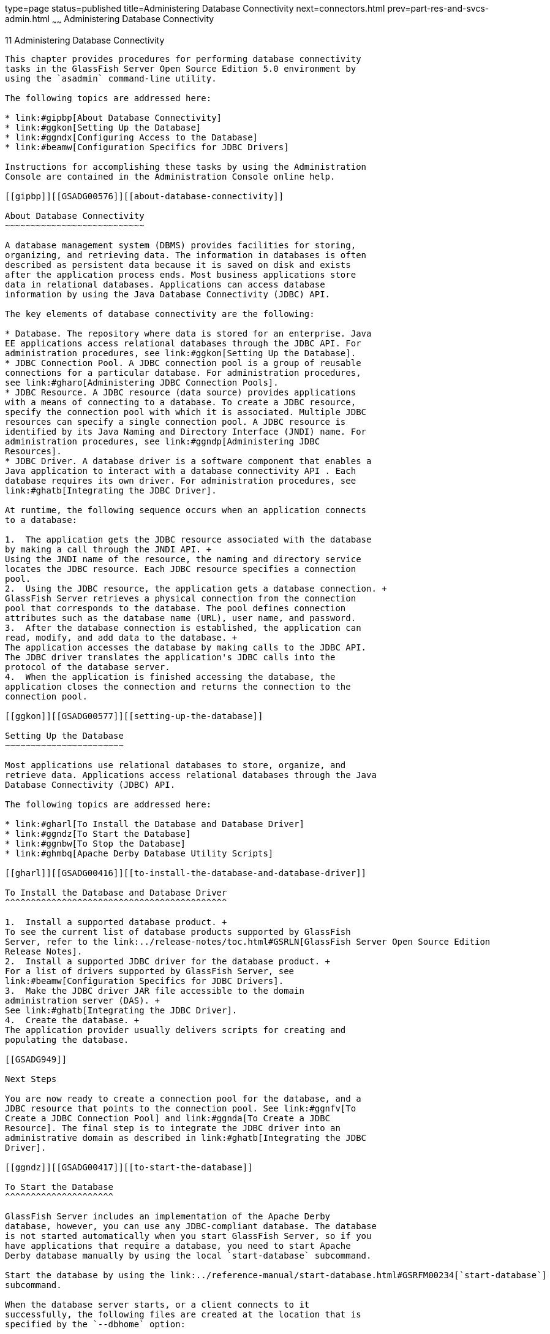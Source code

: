 type=page
status=published
title=Administering Database Connectivity
next=connectors.html
prev=part-res-and-svcs-admin.html
~~~~~~
Administering Database Connectivity
===================================

[[GSADG00015]][[ablih]]


[[administering-database-connectivity]]
11 Administering Database Connectivity
--------------------------------------

This chapter provides procedures for performing database connectivity
tasks in the GlassFish Server Open Source Edition 5.0 environment by
using the `asadmin` command-line utility.

The following topics are addressed here:

* link:#gipbp[About Database Connectivity]
* link:#ggkon[Setting Up the Database]
* link:#ggndx[Configuring Access to the Database]
* link:#beamw[Configuration Specifics for JDBC Drivers]

Instructions for accomplishing these tasks by using the Administration
Console are contained in the Administration Console online help.

[[gipbp]][[GSADG00576]][[about-database-connectivity]]

About Database Connectivity
~~~~~~~~~~~~~~~~~~~~~~~~~~~

A database management system (DBMS) provides facilities for storing,
organizing, and retrieving data. The information in databases is often
described as persistent data because it is saved on disk and exists
after the application process ends. Most business applications store
data in relational databases. Applications can access database
information by using the Java Database Connectivity (JDBC) API.

The key elements of database connectivity are the following:

* Database. The repository where data is stored for an enterprise. Java
EE applications access relational databases through the JDBC API. For
administration procedures, see link:#ggkon[Setting Up the Database].
* JDBC Connection Pool. A JDBC connection pool is a group of reusable
connections for a particular database. For administration procedures,
see link:#gharo[Administering JDBC Connection Pools].
* JDBC Resource. A JDBC resource (data source) provides applications
with a means of connecting to a database. To create a JDBC resource,
specify the connection pool with which it is associated. Multiple JDBC
resources can specify a single connection pool. A JDBC resource is
identified by its Java Naming and Directory Interface (JNDI) name. For
administration procedures, see link:#ggndp[Administering JDBC
Resources].
* JDBC Driver. A database driver is a software component that enables a
Java application to interact with a database connectivity API . Each
database requires its own driver. For administration procedures, see
link:#ghatb[Integrating the JDBC Driver].

At runtime, the following sequence occurs when an application connects
to a database:

1.  The application gets the JDBC resource associated with the database
by making a call through the JNDI API. +
Using the JNDI name of the resource, the naming and directory service
locates the JDBC resource. Each JDBC resource specifies a connection
pool.
2.  Using the JDBC resource, the application gets a database connection. +
GlassFish Server retrieves a physical connection from the connection
pool that corresponds to the database. The pool defines connection
attributes such as the database name (URL), user name, and password.
3.  After the database connection is established, the application can
read, modify, and add data to the database. +
The application accesses the database by making calls to the JDBC API.
The JDBC driver translates the application's JDBC calls into the
protocol of the database server.
4.  When the application is finished accessing the database, the
application closes the connection and returns the connection to the
connection pool.

[[ggkon]][[GSADG00577]][[setting-up-the-database]]

Setting Up the Database
~~~~~~~~~~~~~~~~~~~~~~~

Most applications use relational databases to store, organize, and
retrieve data. Applications access relational databases through the Java
Database Connectivity (JDBC) API.

The following topics are addressed here:

* link:#gharl[To Install the Database and Database Driver]
* link:#ggndz[To Start the Database]
* link:#ggnbw[To Stop the Database]
* link:#ghmbq[Apache Derby Database Utility Scripts]

[[gharl]][[GSADG00416]][[to-install-the-database-and-database-driver]]

To Install the Database and Database Driver
^^^^^^^^^^^^^^^^^^^^^^^^^^^^^^^^^^^^^^^^^^^

1.  Install a supported database product. +
To see the current list of database products supported by GlassFish
Server, refer to the link:../release-notes/toc.html#GSRLN[GlassFish Server Open Source Edition
Release Notes].
2.  Install a supported JDBC driver for the database product. +
For a list of drivers supported by GlassFish Server, see
link:#beamw[Configuration Specifics for JDBC Drivers].
3.  Make the JDBC driver JAR file accessible to the domain
administration server (DAS). +
See link:#ghatb[Integrating the JDBC Driver].
4.  Create the database. +
The application provider usually delivers scripts for creating and
populating the database.

[[GSADG949]]

Next Steps

You are now ready to create a connection pool for the database, and a
JDBC resource that points to the connection pool. See link:#ggnfv[To
Create a JDBC Connection Pool] and link:#ggnda[To Create a JDBC
Resource]. The final step is to integrate the JDBC driver into an
administrative domain as described in link:#ghatb[Integrating the JDBC
Driver].

[[ggndz]][[GSADG00417]][[to-start-the-database]]

To Start the Database
^^^^^^^^^^^^^^^^^^^^^

GlassFish Server includes an implementation of the Apache Derby
database, however, you can use any JDBC-compliant database. The database
is not started automatically when you start GlassFish Server, so if you
have applications that require a database, you need to start Apache
Derby database manually by using the local `start-database` subcommand.

Start the database by using the link:../reference-manual/start-database.html#GSRFM00234[`start-database`]
subcommand.

When the database server starts, or a client connects to it
successfully, the following files are created at the location that is
specified by the `--dbhome` option:

* The `derby.log` file contains the database server process log along
with its standard output and standard error information.
* The database files contain your schema (for example, database tables).

[[GSADG00212]][[ggooc]]


Example 11-1 Starting a Database

This example starts the Apache Derby database on the host host1 and port
5001.

[source,oac_no_warn]
----
asadmin> start-database --dbhost host1 --dbport 5001 --terse=true
Starting database in the background. 
Log redirected to /opt/SUNWappserver/databases/javadb.log.
Command start-database executed successfully.
----

[[GSADG950]]

See Also

You can also view the full syntax and options of the subcommand by
typing `asadmin help start-database` at the command line.

[[ggnbw]][[GSADG00418]][[to-stop-the-database]]

To Stop the Database
^^^^^^^^^^^^^^^^^^^^

Use the local `stop-database` subcommand to stop the Apache Derby
database on a specified port. A single host can have multiple database
server processes running on different ports.

1.  If necessary, notify users that the database is being stopped.
2.  Stop the database by using the link:../reference-manual/stop-database.html#GSRFM00239[`stop-database`]
subcommand.

[[GSADG00213]][[ggorc]]


Example 11-2 Stopping a Database

This example stops the Apache Derby database on port 5001 of
`localhost`.

[source,oac_no_warn]
----
asadmin> stop-database --dbhost=localhost --dbport=5001
onnection obtained for host: localhost, port number 5001.
Apache Derby Network Server - 10.2.2.1 - (538595) shutdown 
at 2008-10-17 23:34:2 7.218 GMT
Command stop-database executed successfully.
----

[[GSADG951]]

Troubleshooting

For a laptop that roams between networks, you might have trouble
shutting down the database. If you start the Apache Derby database and
then change your IP address, you will not be able to stop the Apache
Derby database unless you add a specific `--dbhost` argument. For
example, if you run `asadmin start-database` `dbhost` `= 0.0.0.0`, and
then disconnect Ethernet and switch to wifi, you should run a command
similar to the following to stop the database:

`asadmin stop-database` `dbhost` `localhost`

[[GSADG952]]

See Also

You can also view the full syntax and options of the subcommand by
typing `asadmin help stop-database` at the command line.

[[ghmbq]][[GSADG00744]][[apache-derby-database-utility-scripts]]

Apache Derby Database Utility Scripts
^^^^^^^^^^^^^^^^^^^^^^^^^^^^^^^^^^^^^

The Apache Derby database configuration that is available for use with
GlassFish Server includes scripts that can help you use the Apache Derby
database. The following scripts are available in the
as-install`/javadb/bin` directory:

`startNetworkServer,startNetworkServer.bat`::
  Script to start the network server
`stopNetworkServer,stopNetworkServer.bat`::
  Script to stop the network server
`ij,ij.bat`::
  Interactive JDBC scripting tool
`dblook,dblook.bat`::
  Script to view all or part of the DDL for a database
`sysinfo, sysinfo.bat`::
  Script to display versioning information about the Apache Derby
  database environment
`NetworkServerControl,NetworkServerControl.bat`::
  Script to execute commands on the `NetworkServerControl` API

[[ghmbj]][[GSADG00419]][[to-configure-your-environment-to-run-the-apache-derby-database-utility-scripts]]

To Configure Your Environment to Run the Apache Derby Database Utility Scripts
++++++++++++++++++++++++++++++++++++++++++++++++++++++++++++++++++++++++++++++

1.  Ensure that the `JAVA_HOME` environment variable specifies the
directory where the JDK is installed.
2.  Set the `JAVADB_HOME` environment variable to point to the
as-install`/javadb` directory.

[[GSADG953]]

See Also

For more information about these utilities, see the following
documentation:

* http://db.apache.org/derby/docs/10.13/tools/[Apache Derby Tools and
Utilities Guide]
* http://db.apache.org/derby/docs/10.13/adminguide/[Derby Server and
Administration Guide]

[[ggndx]][[GSADG00578]][[configuring-access-to-the-database]]

Configuring Access to the Database
~~~~~~~~~~~~~~~~~~~~~~~~~~~~~~~~~~

After establishing the database, you are ready to set up access for
GlassFish Server applications. The high-level steps include creating a
JDBC connection pool, creating a JDBC resource for the connection pool,
and integrating a JDBC driver into an administrative domain.

Instructions for performing these steps are contained in the following
sections:

* link:#gharo[Administering JDBC Connection Pools]
* link:#ggndp[Administering JDBC Resources]
* link:#gkudf[Enabling the `jdbc/__default` Resource in a Clustered
Environment]
* link:#ghatb[Integrating the JDBC Driver]

[[gharo]][[GSADG00745]][[administering-jdbc-connection-pools]]

Administering JDBC Connection Pools
^^^^^^^^^^^^^^^^^^^^^^^^^^^^^^^^^^^

A JDBC connection pool is a group of reusable connections for a
particular database. Because creating each new physical connection is
time consuming, GlassFish Server maintains a pool of available
connections. When an application requests a connection, it obtains one
from the pool. When an application closes a connection, the connection
is returned to the pool. JDBC connection pools can be globally
accessible or be scoped to an enterprise application, web module, EJB
module, connector module or application client module, as described in
"link:../application-deployment-guide/deploying-applications.html#GSDPG00075[Application-Scoped Resources]" in GlassFish Server
Open Source Edition Application Deployment Guide.

A JDBC resource is created by specifying the connection pool with which
the resource is associated. Multiple JDBC resources can specify a single
connection pool. The properties of connection pools can vary with
different database vendors. Some common properties are the database name
(URL), the user name, and the password.

The following tasks and information are used to administer JDBC
connection pools:

* link:#ggnfv[To Create a JDBC Connection Pool]
* link:#ggnby[To List JDBC Connection Pools]
* link:#ggnwn[To Contact (Ping) a Connection Pool]
* link:#gjiqp[To Reset (Flush) a Connection Pool]
* link:#giosk[To Update a JDBC Connection Pool]
* link:#ggngb[To Delete a JDBC Connection Pool]
* link:#gktdi[Configuring Specific JDBC Connection Pool Features]

[[ggnfv]][[GSADG00420]][[to-create-a-jdbc-connection-pool]]

To Create a JDBC Connection Pool
++++++++++++++++++++++++++++++++

Use the `create-jdbc-connection-pool` subcommand in remote mode to
register a new JDBC connection pool with the specified JDBC connection
pool name. A JDBC connection pool or a connector connection pool can be
created with authentication. You can either use a subcommand option to
specify user, password, or other connection information using the
`asadmin` utility, or specify the connection information in the XML
descriptor file.

One connection pool is needed for each database, possibly more depending
on the application. When you are building the connection pool, certain
data specific to the JDBC driver and the database vendor is required.
You can find some of the following specifics in
link:#beamw[Configuration Specifics for JDBC Drivers]:

* Database vendor name
* Resource type, such as `javax.sql.DataSource` (local transactions
only) `javax.sql.XADataSource` (global transactions)
* Data source class name
* Required properties, such as the database name (URL), user name, and
password

Creating a JDBC connection pool is a dynamic event and does not require
server restart. However, there are some parameters that do require
server restart. See link:overview.html#ghciy[Configuration Changes That
Require Restart].

[[GSADG954]]

Before You Begin

Before creating the connection pool, you must first install and
integrate the database and its associated JDBC driver. For instructions,
see link:#ggkon[Setting Up the Database].

1.  Ensure that the server is running. +
Remote subcommands require a running server.
2.  Create the JDBC connection pool by using the
link:../reference-manual/create-jdbc-connection-pool.html#GSRFM00036[`create-jdbc-connection-pool`] subcommand.
3.  If needed, restart the server. +
Some parameters require server restart. See
link:overview.html#ghciy[Configuration Changes That Require Restart].

[[GSADG00214]][[ggrgh]]


Example 11-3 Creating a JDBC Connection Pool

This example creates a JDBC connection pool named `sample_derby_pool` on
`localhost`.

[source,oac_no_warn]
----
asadmin> create-jdbc-connection-pool 
--datasourceclassname org.apache.derby.jdbc.ClientDataSource 
--restype javax.sql.XADataSource 
--property portNumber=1527:password=APP:user=APP:serverName=
localhost:databaseName=sun-appserv-samples:connectionAttribut
es=\;create\\=true sample_derby_pool
Command create-jdbc-connection-pool executed successfully.
----

[[GSADG955]]

See Also

You can also view the full syntax and options of the subcommand by
typing `asadmin help create-jdbc-connection-pool` at the command line.

[[ggnby]][[GSADG00421]][[to-list-jdbc-connection-pools]]

To List JDBC Connection Pools
+++++++++++++++++++++++++++++

Use the `list-jdbc-connection-pools` subcommand in remote mode to list
all existing JDBC connection pools.

1.  Ensure that the server is running. +
Remote subcommands require a running server.
2.  List the JDBC connection pools by using the
link:../reference-manual/list-jdbc-connection-pools.html#GSRFM00173[`list-jdbc-connection-pools`] subcommand.

[[GSADG00215]][[ggpcf]]


Example 11-4 Listing JDBC Connection Pools

This example lists the JDBC connection pools that are on `localhost`.

[source,oac_no_warn]
----
asadmin> list-jdbc-connection-pools
sample_derby_pool2
poolA
__TimerPool
DerbyPool
sample_derby_pool
Command list-jdbc-connection-pools executed successfully.
----

[[GSADG956]]

See Also

You can also view the full syntax and options of the subcommand by
typing `asadmin help list-jdbc-connection-pools` at the command line.

[[ggnwn]][[GSADG00422]][[to-contact-ping-a-connection-pool]]

To Contact (Ping) a Connection Pool
+++++++++++++++++++++++++++++++++++

Use the `ping-connection-pool` subcommand in remote mode to test if a
connection pool is usable. For example, if you create a new JDBC
connection pool for an application that is expected to be deployed
later, you can test the JDBC pool with this subcommand before the
application is deployed. Running a ping will force the creation of the
pool if it hasn't already been created.

[[GSADG957]]

Before You Begin

Before you can contact a connection pool, the connection pool must be
created with authentication, and the server or database must be running.

1.  Ensure that the server is running. +
Remote subcommands require a running server.
2.  Ping a connection pool by using the
link:../reference-manual/ping-connection-pool.html#GSRFM00214[`ping-connection-pool`] subcommand.

[[GSADG00216]][[ggpcs]]


Example 11-5 Contacting a Connection Pool

This example tests to see if the `DerbyPool` connection pool is usable.

[source,oac_no_warn]
----
asadmin> ping-connection-pool DerbyPool
Command ping-connection-pool executed successfully
----

[[GSADG958]]

See Also

You can also view the full syntax and options of the subcommand by
typing `asadmin help ping-connection-pool` at the command line.

You can also specify that a JDBC connection pool is automatically tested
when created or reconfigured by setting its `--ping` option to `true`
(the default is `false`). See link:#ggnfv[To Create a JDBC Connection
Pool] or link:#giosk[To Update a JDBC Connection Pool].

[[gjiqp]][[GSADG00423]][[to-reset-flush-a-connection-pool]]

To Reset (Flush) a Connection Pool
++++++++++++++++++++++++++++++++++

Use the `flush-connection-pool` in remote mode to reinitialize all
connections established in the specified connection pool without the
need for reconfiguring the pool. Connection pool reconfiguration can
result in application redeployment, which is a time-consuming operation.
The JDBC connection pool or connector connection pool is reset to its
initial state. Any existing live connections are destroyed, which means
that the transactions associated with these connections are lost and
must be retried. The subcommand then recreates the initial connections
for the pool, and restores the pool to its steady pool size.

1.  Ensure that the server is running. +
Remote subcommands require a running server.
2.  Reset a connection pool by using
theolink:GSRFM00135[`flush-connection-pool`] subcommand.

[[GSADG00217]][[gjirk]]


Example 11-6 Resetting (Flushing) a Connection Pool

This example resets the JDBC connection pool named `__TimerPool` to its
steady pool size.

[source,oac_no_warn]
----
asadmin> flush-connection-pool __TimerPool 
Command flush-connection-pool executed successfully.
----

[[GSADG959]]

See Also

You can also view the full syntax and options of the subcommand by
typing `asadmin help flush-connection-pool` at the command line.

[[giosk]][[GSADG00424]][[to-update-a-jdbc-connection-pool]]

To Update a JDBC Connection Pool
++++++++++++++++++++++++++++++++

You can change all of the settings for an existing pool except its name.
Use the `get` and `set` subcommands to view and change the values of the
JDBC connection pool properties.

1.  List the JDBC connection pools by using the
link:../reference-manual/list-jdbc-connection-pools.html#GSRFM00173[`list-jdbc-connection-pools`] subcommand.
2.  View the attributes of the JDBC connection pool by using the get
subcommand. +
For example: +
[source,oac_no_warn]
----
asadmin get resources.jdbc-connection-pool.DerbyPool.property
----
3.  Set the attribute of the JDBC connection pool by using the set
subcommand. +
For example: +
[source,oac_no_warn]
----
asadmin set resources.jdbc-connection-pool.DerbyPool.steady-pool-size=9
----
4.  If needed, restart the server. +
Some parameters require server restart. See
link:overview.html#ghciy[Configuration Changes That Require Restart].

[[GSADG960]]

See Also

For information about how to tune a connection pool, see the
link:../performance-tuning-guide/toc.html#GSPTG[GlassFish Server Open Source Edition Performance Tuning
Guide].

[[ggngb]][[GSADG00425]][[to-delete-a-jdbc-connection-pool]]

To Delete a JDBC Connection Pool
++++++++++++++++++++++++++++++++

Use the `delete-jdbc-connection-pool` subcommand in remote mode to
delete an existing JDBC connection pool. Deleting a JDBC connection pool
is a dynamic event and does not require server restart.

[[GSADG961]]

Before You Begin

Before deleting a JDBC connection pool, all associations to the resource
must be removed.

1.  Ensure that the server is running. +
Remote subcommands require a running server.
2.  List the JDBC connection pools by using the
link:../reference-manual/list-jdbc-connection-pools.html#GSRFM00173[`list-jdbc-connection-pools`] subcommand.
3.  If necessary, notify users that the JDBC connection pool is being
deleted.
4.  Delete the connection pool by using the
link:../reference-manual/delete-jdbc-connection-pool.html#GSRFM00088[`delete-jdbc-connection-pool`] subcommand.

[[GSADG00218]][[ggpis]]


Example 11-7 Deleting a JDBC Connection Pool

This example deletes the JDBC connection pool named `DerbyPool`.

[source,oac_no_warn]
----
asadmin> delete-jdbc-connection-pool jdbc/DerbyPool
Command delete-jdbc-connection-pool executed successfully.
----

[[GSADG962]]

See Also

You can also view the full syntax and options of the subcommand by
typing `asadmin help delete-jdbc-connection-pool` at the command line.

[[gktdi]][[GSADG00670]][[configuring-specific-jdbc-connection-pool-features]]

Configuring Specific JDBC Connection Pool Features
++++++++++++++++++++++++++++++++++++++++++++++++++

In GlassFish Server, JDBC Connection Pools support a variety of features
to simplify administration, monitoring and performance tuning. The
following topics address several of these features:

* link:#gktcv[Transparent Pool Reconfiguration]
* link:#gkter[Using an Initialization Statement]
* link:#gktcc[Setting a Statement Timeout]
* link:#gktec[Statement Leak Detection and Leaked Statement Reclamation]
* link:#gktej[Statement Caching]
* link:#gktbu[Statement Tracing]

[[gktcv]][[GSADG00085]][[transparent-pool-reconfiguration]]

Transparent Pool Reconfiguration

When the properties or attributes of a JDBC connection pool are changed,
the connection pool is destroyed and re-created. Normally, applications
using the connection pool must be redeployed as a consequence. This
restriction can be avoided by enabling transparent JDBC connection pool
reconfiguration. When this feature is enabled, applications do not need
to be redeployed. Instead, requests for new connections are blocked
until the reconfiguration operation completes. Connection requests from
any in-flight transactions are served using the old pool configuration
so as to complete the transaction. Then, connections are created using
the pool's new configuration, and any blocked connection requests are
served with connections from the re-created pool.

To enable transparent JDBC connection pool reconfiguration, set the
`dynamic-reconfiguration-wait-timeout-in-seconds` property of the JDBC
connection pool to a positive, nonzero value in one of the following
ways:

* Add it as a property in the Edit JDBC Connection Pool Properties page
in the Administration Console. For more information, click the Help
button in the Administration Console.
* Specify it using the `--property` option in the
`create-jdbc-connection-pool` subcommand. For more information, see
link:../reference-manual/create-jdbc-connection-pool.html#GSRFM00036[`create-jdbc-connection-pool`(1)].
* Set it using the `set` subcommand. For example: +
[source,oac_no_warn]
----
asadmin set resources.jdbc-connection-pool.pool-name.property.dynamic-reconfiguration-wait-timeout-in-seconds=15
----

This property specifies the time in seconds to wait for in-use
connections to close and in-flight transactions to complete. Any
connections in use or transaction in flight past this time must be
retried.

[[gkter]][[GSADG00086]][[using-an-initialization-statement]]

Using an Initialization Statement

You can specify a statement that executes each time a physical
connection to the database is created (not reused) from a JDBC
connection pool. This is useful for setting request or session specific
properties and is suited for homogeneous requests in a single
application. Set the Init SQL attribute of the JDBC connection pool to
the SQL string to be executed in one of the following ways:

* Enter an Init SQL value in the Edit Connection Pool Advanced
Attributes page in the Administration Console. For more information,
click the Help button in the Administration Console.
* Specify the `--initsql` option in the
`asadmin create-jdbc-connection-pool` command. For more information, see
link:../reference-manual/create-jdbc-connection-pool.html#GSRFM00036[`create-jdbc-connection-pool`(1)].
* Specify the `init-sql` option in the `asadmin set` command. For
example: +
[source,oac_no_warn]
----
asadmin set domain1.resources.jdbc-connection-pool.DerbyPool.init-sql="sql-string"
----

[[gktcc]][[GSADG00087]][[setting-a-statement-timeout]]

Setting a Statement Timeout

An abnormally long running JDBC query executed by an application may
leave it in a hanging state unless a timeout is explicitly set on the
statement. Setting a statement timeout guarantees that all queries
automatically time out if not completed within the specified period.
When statements are created, the `queryTimeout` is set according to the
statement timeout setting. This works only when the underlying JDBC
driver supports `queryTimeout` for `Statement`, `PreparedStatement`,
`CallableStatement`, and `ResultSet`.

You can specify a statement timeout in the following ways:

* Enter a Statement Timeout value in the Edit Connection Pool Advanced
Attributes page in the Administration Console. For more information,
click the Help button in the Administration Console.
* Specify the `--statementtimeout` option in the
`asadmin create-jdbc-connection-pool` command. For more information, see
link:../reference-manual/create-jdbc-connection-pool.html#GSRFM00036[`create-jdbc-connection-pool`(1)].

[[gktec]][[GSADG00088]][[statement-leak-detection-and-leaked-statement-reclamation]]

Statement Leak Detection and Leaked Statement Reclamation

If statements are not closed by an application after use, it is possible
for the application to run out of cursors. Enabling statement leak
detection causes statements to be considered as leaked if they are not
closed within a specified period. Additionally, leaked statements can
reclaimed automatically.

To enable statement leak detection, set Statement Leak Timeout In
Seconds for the JDBC connection pool to a positive, nonzero value in one
of the following ways:

* Specify the `--statementleaktimeout` option in the
`create-jdbc-connection-pool` subcommand. For more information, see
link:../reference-manual/create-jdbc-connection-pool.html#GSRFM00036[`create-jdbc-connection-pool`(1)].
* Specify the `statement-leak-timeout-in-seconds` option in the `set`
subcommand. For example: +
[source,oac_no_warn]
----
asadmin set resources.jdbc-connection-pool.pool-name.statement-leak-timeout-in-seconds=300
----

When selecting a value for Statement Leak Timeout In Seconds, make sure
that:

* It is less than the Connection Leak Timeout; otherwise, the connection
could be closed before the statement leak is recognized.
* It is greater than the Statement Timeout; otherwise, a long running
query could be mistaken as a statement leak.

After enabling statement leak detection, enable leaked statement
reclamation by setting Reclaim Leaked Statements for the JDBC connection
pool to a `true` value in one of the following ways:

* Specify the `--statementleakreclaim=true` option in the
`create-jdbc-connection-pool` subcommand. For more information, see
link:../reference-manual/create-jdbc-connection-pool.html#GSRFM00036[`create-jdbc-connection-pool`(1)].
* Specify the `statement-leak-reclaim` option in the `set` subcommand.
For example: +
[source,oac_no_warn]
----
asadmin set resources.jdbc-connection-pool.pool-name.statement-leak-reclaim=true
----

[[gktej]][[GSADG00089]][[statement-caching]]

Statement Caching

Statement caching stores statements, prepared statements, and callable
statements that are executed repeatedly by applications in a cache,
thereby improving performance. Instead of the statement being prepared
each time, the cache is searched for a match. The overhead of parsing
and creating new statements each time is eliminated.

Statement caching is usually a feature of the JDBC driver. The GlassFish
Server provides caching for drivers that do not support caching. To
enable this feature, set the Statement Cache Size for the JDBC
connection pool in one of the following ways:

* Enter a Statement Cache Size value in the Edit Connection Pool
Advanced Attributes page in the Administration Console. For more
information, click the Help button in the Administration Console.
* Specify the `--statementcachesize` option in the
`asadmin create-jdbc-connection-pool` command. For more information, see
link:../reference-manual/create-jdbc-connection-pool.html#GSRFM00036[`create-jdbc-connection-pool`(1)].
* Specify the `statement-cache-size` option in the `asadmin set`
command. For example: +
[source,oac_no_warn]
----
asadmin set domain1.resources.jdbc-connection-pool.DerbyPool.statement-cache-size=10
----

By default, this attribute is set to zero and the statement caching is
turned off. To enable statement caching, you can set any positive
nonzero value. The built-in cache eviction strategy is LRU-based (Least
Recently Used). When a connection pool is flushed, the connections in
the statement cache are recreated.

[[gktbu]][[GSADG00090]][[statement-tracing]]

Statement Tracing

You can trace the SQL statements executed by applications that use a
JDBC connection pool. Set the SQL Trace Listeners attribute to a
comma-separated list of trace listener implementation classes in one of
the following ways:

* Enter an SQL Trace Listeners value in the Edit Connection Pool
Advanced Attributes page in the Administration Console. For more
information, click the Help button in the Administration Console.
* Specify the `--sqltracelisteners` option in the
`asadmin create-jdbc-connection-pool` command. For more information, see
link:../reference-manual/create-jdbc-connection-pool.html#GSRFM00036[`create-jdbc-connection-pool`(1)].
* Specify the `sql-trace-listeners` option in the `asadmin set` command.
For example: +
[source,oac_no_warn]
----
asadmin set domain1.resources.jdbc-connection-pool.DerbyPool.sql-trace-listeners=listeners
----

The GlassFish Server provides a public interface,
org.glassfish.api.jdbc.SQLTraceListener , that implements a means of
recording `SQLTraceRecord` objects. To make custom implementations of
this interface available to the GlassFish Server, place the
implementation classes in as-install`/lib`.

The GlassFish Server provides an SQL tracing logger to log the SQL
operations in the form of `SQLTraceRecord` objects in the `server.log`
file. The module name under which the SQL operation is logged is
`jakarta.enterprise.resource.sqltrace`. SQL traces are logged as FINE
messages along with the module name to enable easy filtering of the SQL
logs. A sample SQL trace record looks like this:

[source,oac_no_warn]
----
[#|2009-11-27T15:46:52.202+0530|FINE|glassfishv3.0|jakarta.enterprise.resource.sqltrace.com.sun.gjc.util
|_ThreadID=29;_ThreadName=Thread-1;ClassName=com.sun.gjc.util.SQLTraceLogger;MethodName=sqlTrace;
|ThreadID=77 | ThreadName=p: thread-pool-1; w: 6 | TimeStamp=1259317012202 
| ClassName=com.sun.gjc.spi.jdbc40.PreparedStatementWrapper40 | MethodName=executeUpdate 
| arg[0]=insert into table1(colName) values(100) | arg[1]=columnNames | |#]
----

This trace shows that an `executeUpdate(String sql, String columnNames)`
operation is being done.

When SQL statement tracing is enabled and JDBC connection pool
monitoring is enabled, GlassFish Server maintains a tracing cache of
recent queries and their frequency of use. The following JDBC connection
pool properties can be configured to control this cache and the
monitoring statistics available from it:

`time-to-keep-queries-in-minutes`::
  Specifies how long in minutes to keep a query in the tracing cache,
  tracking its frequency of use. The default value is 5 minutes.
`number-of-top-queries-to-report`::
  Specifies how many of the most used queries, in frequency order, are
  listed the monitoring report. The default value is 10 queries.

Set these parameters in one of the following ways:

* Add them as properties in the Edit JDBC Connection Pool Properties
page in the Administration Console. For more information, click the Help
button in the Administration Console.
* Specify them using the `--property` option in the
`create-jdbc-connection-pool` subcommand. For more information, see
link:../reference-manual/create-jdbc-connection-pool.html#GSRFM00036[`create-jdbc-connection-pool`(1)].
* Set them using the `set` subcommand. For example: +
[source,oac_no_warn]
----
asadmin set resources.jdbc-connection-pool.pool-name.property.time-to-keep-queries-in-minutes=10
----

[[ggndp]][[GSADG00746]][[administering-jdbc-resources]]

Administering JDBC Resources
^^^^^^^^^^^^^^^^^^^^^^^^^^^^

A JDBC resource, also known as a data source, provides an application
with a means of connecting to a database. Typically, you create a JDBC
resource for each database that is accessed by the applications deployed
in a domain. Multiple JDBC resources can be specified for a database.
JDBC resources can be globally accessible or be scoped to an enterprise
application, web module, EJB module, connector module or application
client module, as described in "link:../application-deployment-guide/deploying-applications.html#GSDPG00075[Application-Scoped
Resources]" in GlassFish Server Open Source Edition Application
Deployment Guide.

A JDBC resource is created by specifying the connection pool with which
the resource will be associated . Use a unique Java Naming and Directory
Interface (JNDI) name to identify the resource. For example, the JNDI
name for the resource of a payroll database might be
`java:comp/env/jdbc/payrolldb`.

The Java EE standard specifies that certain default resources be made
available to applications, and defines specific JNDI names for these
default resources. GlassFish Server makes these names available through
the use of logical JNDI names, which map Java EE standard JNDI names to
specific GlassFish Server resources. For JDBC resources, the Java EE
standard name `java:comp/DefaultDataSource` is mapped to the
`jdbc/__default` resource.

The following tasks and information are used to administer JDBC
resources:

* link:#ggnda[To Create a JDBC Resource]
* link:#ggnhl[To List JDBC Resources]
* link:#giwjv[To Update a JDBC Resource]
* link:#ggnhz[To Delete a JDBC Resource]

[[ggnda]][[GSADG00426]][[to-create-a-jdbc-resource]]

To Create a JDBC Resource
+++++++++++++++++++++++++

Use the `create-jdbc-resource` subcommand in remote mode to create a
JDBC resource. Creating a JDBC resource is a dynamic event and does not
require server restart.

Because all JNDI names are in the `java:comp/env` subcontext, when
specifying the JNDI name of a JDBC resource in the Administration
Console, use only the `jdbc/`name format. For example, a payroll
database might be specified as `jdbc/payrolldb`.

[[GSADG963]]

Before You Begin

Before creating a JDBC resource, you must first create a JDBC connection
pool. For instructions, see link:#ggnfv[To Create a JDBC Connection
Pool].

1.  Ensure that the server is running. +
Remote subcommands require a running server.
2.  Create a JDBC resource by using the
link:../reference-manual/create-jdbc-resource.html#GSRFM00037[`create-jdbc-resource`] subcommand. +
Information about properties for the subcommand is included in this help
page.
3.  If necessary, notify users that the new resource has been created.

[[GSADG00219]][[ggplj]]


Example 11-8 Creating a JDBC Resource

This example creates a JDBC resource named `DerbyPool`.

[source,oac_no_warn]
----
asadmin> create-jdbc-resource --connectionpoolid DerbyPool jdbc/DerbyPool
Command create-jdbc-resource executed successfully.
----

[[GSADG964]]

See Also

You can also view the full syntax and options of the subcommand by
typing `asadmin help create-jdbc-resource` at the command line.

[[ggnhl]][[GSADG00427]][[to-list-jdbc-resources]]

To List JDBC Resources
++++++++++++++++++++++

Use the `list-jdbc-resources` subcommand in remote mode to list the
existing JDBC resources.

1.  Ensure that the server is running. +
Remote subcommands require a running server.
2.  List JDBC resources by using the
link:../reference-manual/list-jdbc-resources.html#GSRFM00174[`list-jdbc-resources`] subcommand.

[[GSADG00220]][[ggpgi]]


Example 11-9 Listing JDBC Resources

This example lists JDBC resources for `localhost`.

[source,oac_no_warn]
----
asadmin> list-jdbc-resources
jdbc/__TimerPool
jdbc/DerbyPool
jdbc/__default
jdbc1
Command list-jdbc-resources executed successfully.
----

[[GSADG965]]

See Also

You can also view the full syntax and options of the subcommand by
typing `asadmin help list-jdbc-resources` at the command line.

[[giwjv]][[GSADG00428]][[to-update-a-jdbc-resource]]

To Update a JDBC Resource
+++++++++++++++++++++++++

You can enable or disable a JDBC resource by using the `set` subcommand.
The JDBC resource is identified by its dotted name.

1.  List JDBC resources by using the
link:../reference-manual/list-jdbc-resources.html#GSRFM00174[`list-jdbc-resources`] subcommand.
2.  Modify the values for the specified JDBC resource by using the
link:../reference-manual/set.html#GSRFM00226[`set`] subcommand. +
For example:

[[GSADG00221]][[gjkrz]]


Example 11-10 Updating a JDBC Resource

This example changes the `res1` enabled setting to false.

[source,oac_no_warn]
----
asadmin>set resources.jdbc-resource.res1.enabled=false
----

[[ggnhz]][[GSADG00429]][[to-delete-a-jdbc-resource]]

To Delete a JDBC Resource
+++++++++++++++++++++++++

Use the `delete-jdbc-resource` subcommand in remote mode to delete an
existing JDBC resource. Deleting a JDBC resource is a dynamic event and
does not require server restart.

[[GSADG966]]

Before You Begin

Before deleting a JDBC resource, all associations with this resource
must be removed.

1.  Ensure that the server is running. +
Remote subcommands require a running server.
2.  List JDBC resources by using the
link:../reference-manual/list-jdbc-resources.html#GSRFM00174[`list-jdbc-resources`] subcommand.
3.  If necessary, notify users that the JDBC resource is being deleted.
4.  Delete a JDBC resource by using the
link:../reference-manual/delete-jdbc-resource.html#GSRFM00089[`delete-jdbc-resource`] subcommand.

[[GSADG00222]][[ggpga]]


Example 11-11 Deleting a JDBC Resource

This example deletes a JDBC resource named `DerbyPool`.

[source,oac_no_warn]
----
asadmin> delete-jdbc-resource jdbc/DerbyPool
Command delete-jdbc-resource executed successfully.
----

[[GSADG967]]

See Also

You can also view the full syntax and options of the subcommand by
typing `asadmin help delete-jdbc-resource` at the command line.

[[gkudf]][[GSADG00747]][[enabling-the-jdbc__default-resource-in-a-clustered-environment]]

Enabling the `jdbc/__default` Resource in a Clustered Environment
^^^^^^^^^^^^^^^^^^^^^^^^^^^^^^^^^^^^^^^^^^^^^^^^^^^^^^^^^^^^^^^^^

GlassFish Server 5.0 includes a preconfigured JDBC resource with the
JNDI name `jdbc/__default`. This `jdbc/__default` resource is not
enabled by default, so you need to explicitly enable it if you want to
use it in a cluster.

[[gkubj]][[GSADG00430]][[to-enable-the-jdbc__default-resource-for-a-clustered-environment]]

To Enable the `jdbc/__default` Resource for a Clustered Environment
+++++++++++++++++++++++++++++++++++++++++++++++++++++++++++++++++++

Instructions for creating JDBC resources in general are provided in
link:#ggnda[To Create a JDBC Resource]. Use the following procedure to
enable the preconfigured `jdbc/__default` resource for a clustered
GlassFish Server environment.

1.  Create the `jdbc/__default` resource reference for the cluster. +
[source,oac_no_warn]
----
asadmin create-resource-ref --target cluster-name jdbc/__default
----
2.  Enable the resource on the DAS that manages the cluster. +
[source,oac_no_warn]
----
asadmin set resources.jdbc-connection-pool.DerbyPool.property.serverName=DAS-machine-name
----
This step is only required if the cluster includes remote instances.
3.  Restart the DAS and the target cluster(s). +
[source,oac_no_warn]
----
asadmin stop-cluster cluster-name
asadmin stop-domain domain-name
asadmin start-domain domain-name
asadmin start-cluster cluster-name
----

[[ghatb]][[GSADG00748]][[integrating-the-jdbc-driver]]

Integrating the JDBC Driver
^^^^^^^^^^^^^^^^^^^^^^^^^^^

To use JDBC features, you must choose a JDBC driver to work with the
GlassFish Server, then you must set up the driver. This section covers
these topics:

* link:#gkpdj[Supported Database Drivers]
* link:#gkpci[Making the JDBC Driver JAR Files Accessible]
* link:#gkpfj[Automatic Detection of Installed Drivers]

[[gkpdj]][[GSADG00671]][[supported-database-drivers]]

Supported Database Drivers
++++++++++++++++++++++++++

Supported JDBC drivers are those that have been fully tested by Oracle.
For a list of the JDBC drivers currently supported by the GlassFish
Server, see the link:../release-notes/toc.html#GSRLN[GlassFish Server Open Source Edition Release
Notes]. For configurations of supported and other drivers, see
link:#beamw[Configuration Specifics for JDBC Drivers].


[NOTE]
=======================================================================

Because the drivers and databases supported by the GlassFish Server are
constantly being updated, and because database vendors continue to
upgrade their products, always check with Oracle technical support for
the latest database support information.

=======================================================================


[[gkpci]][[GSADG00672]][[making-the-jdbc-driver-jar-files-accessible]]

Making the JDBC Driver JAR Files Accessible
+++++++++++++++++++++++++++++++++++++++++++

To integrate the JDBC driver into a GlassFish Server domain, copy the
JAR files into the domain-dir`/lib` directory, then restart the server.
This makes classes accessible to all applications or modules deployed on
servers that share the same configuration. For more information about
GlassFish Server class loaders, see "link:../application-development-guide/class-loaders.html#GSDVG00003[Class Loaders]" in
GlassFish Server Open Source Edition Application Development Guide.

If you are using an Oracle database with EclipseLink extensions, copy
the JAR files into the domain-dir`/lib/ext` directory, then restart the
server. For details, see "link:../application-development-guide/jpa.html#GSDVG00390[Oracle Database
Enhancements]" in GlassFish Server Open Source Edition Application
Development Guide.

[[gkpfj]][[GSADG00673]][[automatic-detection-of-installed-drivers]]

Automatic Detection of Installed Drivers
++++++++++++++++++++++++++++++++++++++++

The Administration Console detects installed JDBC Drivers automatically
when you create a JDBC connection pool. To create a JDBC connection pool
using the Administration Console, open the Resources component, open the
JDBC component, select Connection Pools, and click on the New button.
This displays the New JDBC Connection Pool page.

Based on the Resource Type and Database Vendor you select on the New
JDBC Connection Pool page, data source or driver implementation class
names are listed in the Datasource Classname or Driver Classname field
when you click on the Next button. When you choose a specific
implementation class name on the next page, additional properties
relevant to the installed JDBC driver are displayed in the Additional
Properties section.

[[beamw]][[GSADG00579]][[configuration-specifics-for-jdbc-drivers]]

Configuration Specifics for JDBC Drivers
~~~~~~~~~~~~~~~~~~~~~~~~~~~~~~~~~~~~~~~~

GlassFish Server is designed to support connectivity to any database
management system by using a corresponding JDBC driver. Configuration
information is provided for these JDBC drivers:

* link:#beanc[IBM DB2 Database Type 2 Driver]
* link:#glhim[IBM DB2 Database Type 4 Driver]
* link:#beamx[Apache Derby DB/Derby Type 4 Driver]
* link:#gbsor[MySQL Server Database Type 4 Driver]
* link:#beani[Oracle 10 Database Driver]
* link:#beanh[Oracle 11 Database Driver]
* link:#gjksj[PostgreSQL Type 4 Driver]
* link:#beamy[DataDirect Type 4 Driver for IBM DB2 Database]
* link:#beanj[DataDirect Type 4 Driver for IBM Informix]
* link:#beana[DataDirect Type 4 Driver for Microsoft SQL Server
Database]
* link:#gjksd[DataDirect Type 4 Driver for MySQL Server Database]
* link:#beamz[DataDirect Type 4 Driver for Oracle 11 Database]
* link:#beanb[DataDirect Type 4 Driver for Sybase Database]
* link:#beane[Inet Oraxo Driver for Oracle Database]
* link:#beanf[Inet Merlia Driver for Microsoft SQL Server Database]
* link:#beang[Inet Sybelux Driver for Sybase Database]
* link:#beand[JConnect Type 4 Driver for Sybase ASE 12.5 Database]

[[beanc]][[GSADG00749]][[ibm-db2-database-type-2-driver]]

IBM DB2 Database Type 2 Driver
^^^^^^^^^^^^^^^^^^^^^^^^^^^^^^

The JAR files for the DB2 driver are `db2jcc.jar`,
`db2jcc_license_cu.jar`, and `db2java.zip`. Set your environment
variables . For example:

[source,oac_no_warn]
----
LD_LIBRARY_PATH=/usr/db2user/sqllib/lib:${Java EE.home}/lib
DB2DIR=/opt/IBM/db2/V8.2
DB2INSTANCE=db2user
INSTHOME=/usr/db2user
VWSPATH=/usr/db2user/sqllib
THREADS_FLAG=native
----

Configure the connection pool using the following settings:

* Name: Use this name when you configure the JDBC resource later.
* Resource Type: Specify the appropriate value.
* Database Vendor: DB2
* DataSource Classname: `com.ibm.db2.jcc.DB2SimpleDataSource`
* Properties:

** `databaseName` - Set as appropriate.

** `user` - Set as appropriate.

** `password` - Set as appropriate.

** `driverType` - Set to `2`.

** `deferPrepares` - Set to `false`.

[[glhim]][[GSADG00750]][[ibm-db2-database-type-4-driver]]

IBM DB2 Database Type 4 Driver
^^^^^^^^^^^^^^^^^^^^^^^^^^^^^^

The JAR file for the DB2 driver is `db2jcc.jar`. Configure the
connection pool using the following settings:

* Name: Use this name when you configure the JDBC resource later.
* Resource Type: Specify the appropriate value.
* Database Vendor: DB2
* DataSource Classname: `com.ibm.db2.jcc.DB2SimpleDataSource`
* Properties:

** `databaseName` - Set as appropriate.

** `user` - Set as appropriate.

** `password` - Set as appropriate.

** `driverType` - Set to `4`.

[[beamx]][[GSADG00751]][[apache-derby-dbderby-type-4-driver]]

Apache Derby DB/Derby Type 4 Driver
^^^^^^^^^^^^^^^^^^^^^^^^^^^^^^^^^^^

The Apache Derby DB/Derby JDBC driver is included with GlassFish Server
by default, so you do not need to integrate this JDBC driver with
GlassFish Server.

The JAR file for the Apache Derby DB driver is `derbyclient.jar`.
Configure the connection pool using the following settings:

* Name: Use this name when you configure the JDBC resource later.
* Resource Type: Specify the appropriate value.
* Database Vendor: Apache Derby
* DataSource Classname: Specify one of the following: +
[source,oac_no_warn]
----
org.apache.derby.jdbc.ClientDataSource40
org.apache.derby.jdbc.ClientXADataSource40
----
* Properties:

** `serverName` - Specify the host name or IP address of the database
server.

** `portNumber` - Specify the port number of the database server if it
is different from the default.

** `databaseName` - Specify the name of the database.

** `user` - Specify the database user. +
This is only necessary if the Apache Derby database is configured to use
authentication. The Apache Derby database does not use authentication by
default. When the user is provided, it is the name of the schema where
the tables reside.

** `password` - Specify the database password. +
This is only necessary if the Apache Derby database is configured to use
authentication.

[[gbsor]][[GSADG00752]][[mysql-server-database-type-4-driver]]

MySQL Server Database Type 4 Driver
^^^^^^^^^^^^^^^^^^^^^^^^^^^^^^^^^^^

The JAR file for the MySQL driver is
`mysql-connector-java-5.1.14-bin.jar`. Configure the connection pool
using the following settings:

* Name: Use this name when you configure the JDBC resource later.
* Resource Type: Specify the appropriate value.
* Database Vendor: MySql
* DataSource Classname: +
[source,oac_no_warn]
----
com.mysql.jdbc.jdbc2.optional.MysqlDataSource
com.mysql.jdbc.jdbc2.optional.MysqlXADataSource
----
* Properties:

** `serverName` - Specify the host name or IP address of the database
server.

** `portNumber` - Specify the port number of the database server.

** `databaseName` - Set as appropriate.

** `user` - Set as appropriate.

** `password` - Set as appropriate.

[[beani]][[GSADG00753]][[oracle-10-database-driver]]

Oracle 10 Database Driver
^^^^^^^^^^^^^^^^^^^^^^^^^

The JAR file for the Oracle 10 database driver is `ojdbc14.jar`. Make
sure that the shared library is available through `LD_LIBRARY_PATH` and
that the `ORACLE_HOME` property is set.

To make the Oracle driver behave in a Java EE-compliant manner, you must
define the following JVM property:

[source,oac_no_warn]
----
-Doracle.jdbc.J2EE13Compliant=true
----

Configure the connection pool using the following settings:

* Name: Use this name when you configure the JDBC resource later.
* Resource Type: Specify the appropriate value.
* Database Vendor: Oracle
* DataSource Classname: Specify one of the following: +
[source,oac_no_warn]
----
oracle.jdbc.pool.OracleDataSource
oracle.jdbc.xa.client.OracleXADataSource
----
* Properties:

** `user` - Set as appropriate.

** `password` - Set as appropriate.

[[beanh]][[GSADG00754]][[oracle-11-database-driver]]

Oracle 11 Database Driver
^^^^^^^^^^^^^^^^^^^^^^^^^

The JAR file for the Oracle 11 database driver is `ojdbc6.jar`.

To make the Oracle driver behave in a Java EE-compliant manner, you must
define the following JVM property:

[source,oac_no_warn]
----
-Doracle.jdbc.J2EE13Compliant=true
----

Configure the connection pool using the following settings:

* Name: Use this name when you configure the JDBC resource later.
* Resource Type: Specify the appropriate value.
* Database Vendor: Oracle
* DataSource Classname: Specify one of the following: +
[source,oac_no_warn]
----
oracle.jdbc.pool.OracleDataSource
oracle.jdbc.xa.client.OracleXADataSource
----
* Properties:

** `user` - Set as appropriate.

** `password` - Set as appropriate. +

[NOTE]
=======================================================================

For this driver, the `XAResource.recover` method repeatedly returns the
same set of in-doubt Xids regardless of the input flag. According to the
XA specifications, the Transaction Manager initially calls this method
with `TMSTARTSCAN` and then with `TMNOFLAGS` repeatedly until no Xids
are returned. The `XAResource.commit` method also has some issues.

To disable this GlassFish Server workaround, the
`oracle-xa-recovery-workaround` property value must be set to `false`.

Additionally, in order for the transaction manager to recover
transactions, the JDBC connection pool's database user must be given
certain Oracle permissions:

** SELECT permission on DBA_PENDING_TRANSACTIONS, PENDING_TRANS$,
DBA_2PC_PENDING and DBA_2PC_NEIGHBORS.
** EXECUTE permissions on DBMS_XA and DBMS_SYSTEM.

=======================================================================


[[gjksj]][[GSADG00755]][[postgresql-type-4-driver]]

PostgreSQL Type 4 Driver
^^^^^^^^^^^^^^^^^^^^^^^^

The JAR file for the PostgreSQL driver is
`postgresql-9.0-801.jdbc4.jar`. Configure the connection pool using the
following settings:

* Name: Use this name when you configure the JDBC resource later.
* Resource Type: Specify the appropriate value.
* Database Vendor: Postgresql
* DataSource Classname: `org.postgresql.ds.PGSimpleDataSource`
* Properties:

** `serverName` - Specify the host name or IP address of the database
server.

** `portNumber` - Specify the port number of the database server.

** `databaseName` - Set as appropriate.

** `user` - Set as appropriate.

** `password` - Set as appropriate.

[[beamy]][[GSADG00756]][[datadirect-type-4-driver-for-ibm-db2-database]]

DataDirect Type 4 Driver for IBM DB2 Database
^^^^^^^^^^^^^^^^^^^^^^^^^^^^^^^^^^^^^^^^^^^^^

The JAR file for DataDirect driver is `db2.jar`. Configure the
connection pool using the following settings:

* Name: Use this name when you configure the JDBC resource later.
* Resource Type: Specify the appropriate value.
* Database Vendor: DataDirect-DB2
* DataSource Classname: `com.ddtek.jdbcx.db2.DB2DataSource`
* Properties:

** `serverName` - Specify the host name or IP address of the database
server.

** `portNumber` - Specify the port number of the database server.

** `databaseName` - Set as appropriate.

** `user` - Set as appropriate.

** `password` - Set as appropriate.

[[beanj]][[GSADG00757]][[datadirect-type-4-driver-for-ibm-informix]]

DataDirect Type 4 Driver for IBM Informix
^^^^^^^^^^^^^^^^^^^^^^^^^^^^^^^^^^^^^^^^^

Configure the connection pool using the following settings:

* Name: Use this name when you configure the JDBC resource later.
* Resource Type: Specify the appropriate value.
* Database Vendor: DataDirect-Informix
* DataSource Classname: Specify one of the following: +
[source,oac_no_warn]
----
com.informix.jdbcx.IfxDataSource
com.informix.jdbcx.IfxXADataSource
----
DataDirect DataSource Classname:
`com.ddtek.jdbcx.informix.InformixDataSourcee`
* Properties:

** `serverName` - Specify the Informix database server name.

** `portNumber` - Specify the port number of the database server.

** `databaseName` - Set as appropriate. This is optional.

** `user` - Set as appropriate.

** `password` - Set as appropriate.

** `IfxIFXHost` - Specify the host name or IP address of the database
server.

[[beana]][[GSADG00758]][[datadirect-type-4-driver-for-microsoft-sql-server-database]]

DataDirect Type 4 Driver for Microsoft SQL Server Database
^^^^^^^^^^^^^^^^^^^^^^^^^^^^^^^^^^^^^^^^^^^^^^^^^^^^^^^^^^

The JAR file for the DataDirect driver is `sqlserver.jar`. Configure the
connection pool using the following settings:

* Name: Use this name when you configure the JDBC resource later.
* Resource Type: Specify the appropriate value.
* Database Vendor: DataDirect-Microsoft SQL Server
* DataSource Classname: `com.ddtek.jdbcx.sqlserver.SQLServerDataSource`
* Properties:

** `serverName` - Specify the host name or IP address and the port of
the database server.

** `portNumber` - Specify the port number of the database server.

** `user` - Set as appropriate.

** `password` - Set as appropriate.

** `selectMethod` - Set to `cursor`.

[[gjksd]][[GSADG00759]][[datadirect-type-4-driver-for-mysql-server-database]]

DataDirect Type 4 Driver for MySQL Server Database
^^^^^^^^^^^^^^^^^^^^^^^^^^^^^^^^^^^^^^^^^^^^^^^^^^

The JAR file for the DataDirect driver is `mysql.jar`. Configure the
connection pool using the following settings:

* Name: Use this name when you configure the JDBC resource later.
* Resource Type: Specify the appropriate value.
* Database Vendor: DataDirect-MySQL
* DataSource: `com.ddtek.jdbcx.mysql.MySQLDataSource`
* Properties:

** `serverName` - Specify the host name or IP address and the port of
the database server.

** `portNumber` - Specify the port number of the database server.

** `user` - Set as appropriate.

** `password` - Set as appropriate.

** `selectMethod` - Set to `cursor`.

[[beamz]][[GSADG00760]][[datadirect-type-4-driver-for-oracle-11-database]]

DataDirect Type 4 Driver for Oracle 11 Database
^^^^^^^^^^^^^^^^^^^^^^^^^^^^^^^^^^^^^^^^^^^^^^^

The JAR file for the DataDirect driver is `oracle.jar`.

To make the Oracle driver behave in a Java EE-compliant manner, you must
define the following JVM property:

[source,oac_no_warn]
----
-Doracle.jdbc.J2EE13Compliant=true
----

Configure the connection pool using the following settings:

* Name: Use this name when you configure the JDBC resource later.
* Resource Type: Specify the appropriate value.
* Database Vendor: DataDirect-Oracle
* DataSource Classname: `com.ddtek.jdbcx.oracle.OracleDataSource`
* Properties:

** `serverName` - Specify the host name or IP address of the database
server.

** `portNumber` - Specify the port number of the database server.

** `user` - Set as appropriate.

** `password` - Set as appropriate.

[[beanb]][[GSADG00761]][[datadirect-type-4-driver-for-sybase-database]]

DataDirect Type 4 Driver for Sybase Database
^^^^^^^^^^^^^^^^^^^^^^^^^^^^^^^^^^^^^^^^^^^^

The JAR file for the DataDirect driver is `sybase.jar`. Configure the
connection pool using the following settings:

* Name: Use this name when you configure the JDBC resource later.
* Resource Type: Specify the appropriate value.
* Database Vendor: DataDirect-Sybase
* DataSource Classname: `com.ddtek.jdbcx.sybase.SybaseDataSource`
* Properties:

** `serverName` - Specify the host name or IP address of the database
server.

** `portNumber` - Specify the port number of the database server.

** `databaseName` - Set as appropriate. This is optional.

** `user` - Set as appropriate.

** `password` - Set as appropriate.


[NOTE]
=======================================================================

In some situations, using this driver can cause exceptions to be thrown
because the driver creates a stored procedure for every parameterized
PreparedStatement by default. If this situation arises, add the property
`PrepareMethod`, setting its value to `direct`.

=======================================================================


[[beane]][[GSADG00762]][[inet-oraxo-driver-for-oracle-database]]

Inet Oraxo Driver for Oracle Database
^^^^^^^^^^^^^^^^^^^^^^^^^^^^^^^^^^^^^

The JAR file for the Inet Oracle driver is `Oranxo.jar`. Configure the
connection pool using the following settings:

* Name: Use this name when you configure the JDBC resource later.
* Resource Type: Specify the appropriate value.
* Database Vendor: Oracle
* DataSource Classname: `com.inet.ora.OraDataSource`
* Properties:

** `serverName` - Specify the host name or IP address of the database
server.

** `portNumber` - Specify the port number of the database server.

** `user` - Specify the database user.

** `password` - Specify the database password.

** `serviceName` - Specify the URL of the database. The syntax is as
follows: +
[source,oac_no_warn]
----
jdbc:inetora:server:port:dbname
----
For example: +
[source,oac_no_warn]
----
jdbc:inetora:localhost:1521:payrolldb
----
In this example,`localhost` is the name of the host running the Oracle
server, `1521` is the Oracle server's port number, and `payrolldb` is
the SID of the database. For more information about the syntax of the
database URL, see the Oracle documentation.

** `streamstolob` - If the size of BLOB or CLOB data types exceeds 4 KB
and this driver is used for CMP, this property must be set to `true`.

[[beanf]][[GSADG00763]][[inet-merlia-driver-for-microsoft-sql-server-database]]

Inet Merlia Driver for Microsoft SQL Server Database
^^^^^^^^^^^^^^^^^^^^^^^^^^^^^^^^^^^^^^^^^^^^^^^^^^^^

The JAR file for the Inet Microsoft SQL Server driver is `Merlia.jar`.
Configure the connection pool using the following settings:

* Name: Use this name when you configure the JDBC resource later.
* Resource Type: Specify the appropriate value.
* Database Vendor: MicrosoftSqlServer
* DataSource Classname: `com.inet.tds.TdsDataSource`
* Properties:

** `serverName` - Specify the host name or IP address and the port of
the database server.

** `portNumber` - Specify the port number of the database server.

** `user` - Set as appropriate.

** `password` - Set as appropriate.

[[beang]][[GSADG00764]][[inet-sybelux-driver-for-sybase-database]]

Inet Sybelux Driver for Sybase Database
^^^^^^^^^^^^^^^^^^^^^^^^^^^^^^^^^^^^^^^

The JAR file for the Inet Sybase driver is `Sybelux.jar`. Configure the
connection pool using the following settings:

* Name: Use this name when you configure the JDBC resource later.
* Resource Type: Specify the appropriate value.
* Database Vendor: Sybase
* DataSource Classname: `com.inet.syb.SybDataSource`
* Properties:

** `serverName` - Specify the host name or IP address of the database
server.

** `portNumber` - Specify the port number of the database server.

** `databaseName` - Set as appropriate. Do not specify the complete URL,
only the database name.

** `user` - Set as appropriate.

** `password` - Set as appropriate.

[[beand]][[GSADG00765]][[jconnect-type-4-driver-for-sybase-ase-12.5-database]]

JConnect Type 4 Driver for Sybase ASE 12.5 Database
^^^^^^^^^^^^^^^^^^^^^^^^^^^^^^^^^^^^^^^^^^^^^^^^^^^

The JAR file for the Sybase driver is `jconn4.jar`. Configure the
connection pool using the following settings:

* Name: Use this name when you configure the JDBC resource later.
* Resource Type: Specify the appropriate value.
* Database Vendor: Sybase
* DataSource Classname: Specify one of the following: +
[source,oac_no_warn]
----
com.sybase.jdbc4.jdbc.SybDataSource
com.sybase.jdbc4.jdbc.SybXADataSource
----
* Properties:

** `serverName` - Specify the host name or IP address of the database
server.

** `portNumber` - Specify the port number of the database server.

** `databaseName` - Set as appropriate. Do not specify the complete URL,
only the database name.

** `user` - Set as appropriate.

** `password` - Set as appropriate.

** `BE_AS_JDBC_COMPLIANT_AS_POSSIBLE` - Set to `true`.

** `FAKE_METADATA` - Set to `true`.


